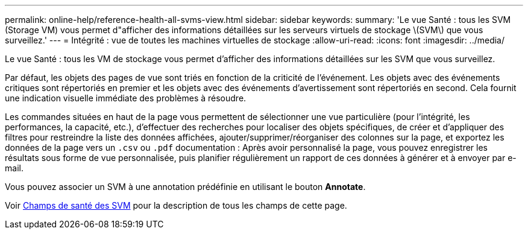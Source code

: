 ---
permalink: online-help/reference-health-all-svms-view.html 
sidebar: sidebar 
keywords:  
summary: 'Le vue Santé : tous les SVM (Storage VM) vous permet d"afficher des informations détaillées sur les serveurs virtuels de stockage \(SVM\) que vous surveillez.' 
---
= Intégrité : vue de toutes les machines virtuelles de stockage
:allow-uri-read: 
:icons: font
:imagesdir: ../media/


[role="lead"]
Le vue Santé : tous les VM de stockage vous permet d'afficher des informations détaillées sur les SVM que vous surveillez.

Par défaut, les objets des pages de vue sont triés en fonction de la criticité de l'événement. Les objets avec des événements critiques sont répertoriés en premier et les objets avec des événements d'avertissement sont répertoriés en second. Cela fournit une indication visuelle immédiate des problèmes à résoudre.

Les commandes situées en haut de la page vous permettent de sélectionner une vue particulière (pour l'intégrité, les performances, la capacité, etc.), d'effectuer des recherches pour localiser des objets spécifiques, de créer et d'appliquer des filtres pour restreindre la liste des données affichées, ajouter/supprimer/réorganiser des colonnes sur la page, et exportez les données de la page vers un `.csv` ou `.pdf` documentation : Après avoir personnalisé la page, vous pouvez enregistrer les résultats sous forme de vue personnalisée, puis planifier régulièrement un rapport de ces données à générer et à envoyer par e-mail.

Vous pouvez associer un SVM à une annotation prédéfinie en utilisant le bouton *Annotate*.

Voir xref:reference-svm-health-fields.adoc[Champs de santé des SVM] pour la description de tous les champs de cette page.
